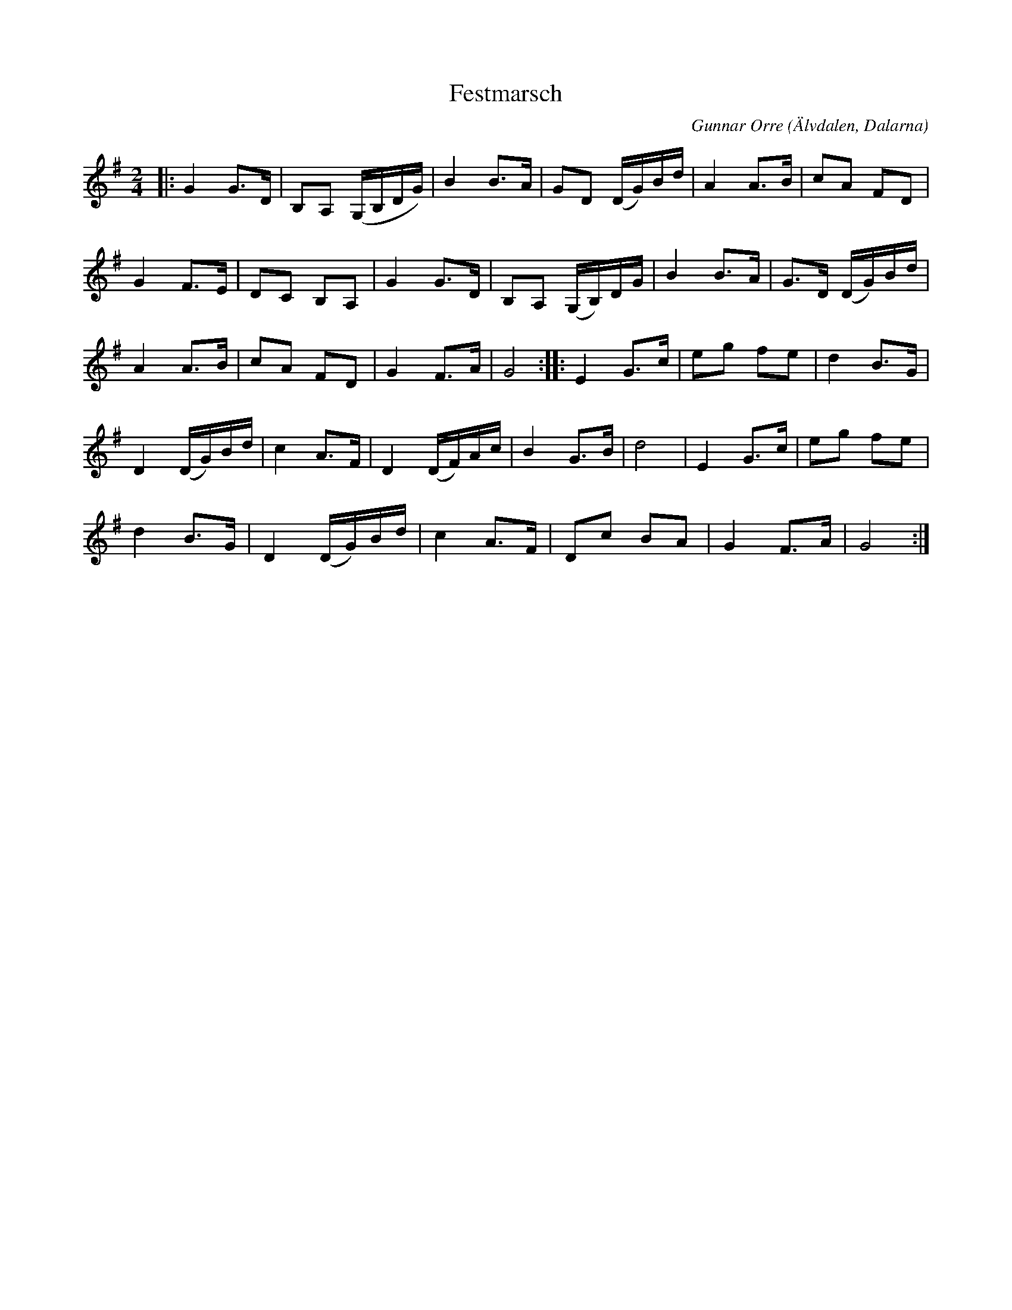 %%abc-charset utf-8

X:1
T:Festmarsch
C:Gunnar Orre
R:Marsch
Z:Patrik Månsson, 2008-11-25
O:Älvdalen, Dalarna
M:2/4
L:1/16
K:G
|: G4 G3D | B,2A,2 (G,B,DG) | B4 B3A | G2D2 (DG)Bd | A4 A3B | c2A2 F2D2 |
G4 F3E | D2C2 B,2A,2 | G4 G3D | B,2A,2 (G,B,)DG | B4 B3A | G3D (DG)Bd |
A4 A3B | c2A2 F2D2 | G4 F3A | G8 :: E4 G3c | e2g2 f2e2 | d4 B3G |
D4 (DG)Bd | c4 A3F | D4 (DF)Ac | B4 G3B | d8 | E4 G3c | e2g2 f2e2 |
d4 B3G | D4 (DG)Bd | c4 A3F | D2c2 B2A2 | G4 F3A | G8 :|

